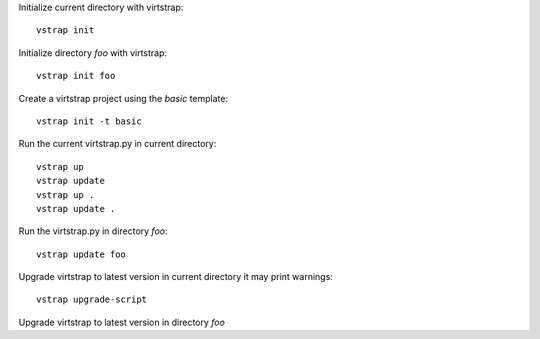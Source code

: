 Initialize current directory with virtstrap::
    
    vstrap init 

Initialize directory `foo` with virtstrap::

    vstrap init foo

Create a virtstrap project using the `basic` template::
    
    vstrap init -t basic

Run the current virtstrap.py in current directory::
    
    vstrap up 
    vstrap update
    vstrap up .
    vstrap update .

Run the virtstrap.py in directory `foo`::

    vstrap update foo

Upgrade virtstrap to latest version in current directory
it may print warnings::

    vstrap upgrade-script 

Upgrade virtstrap to latest version in directory `foo`
